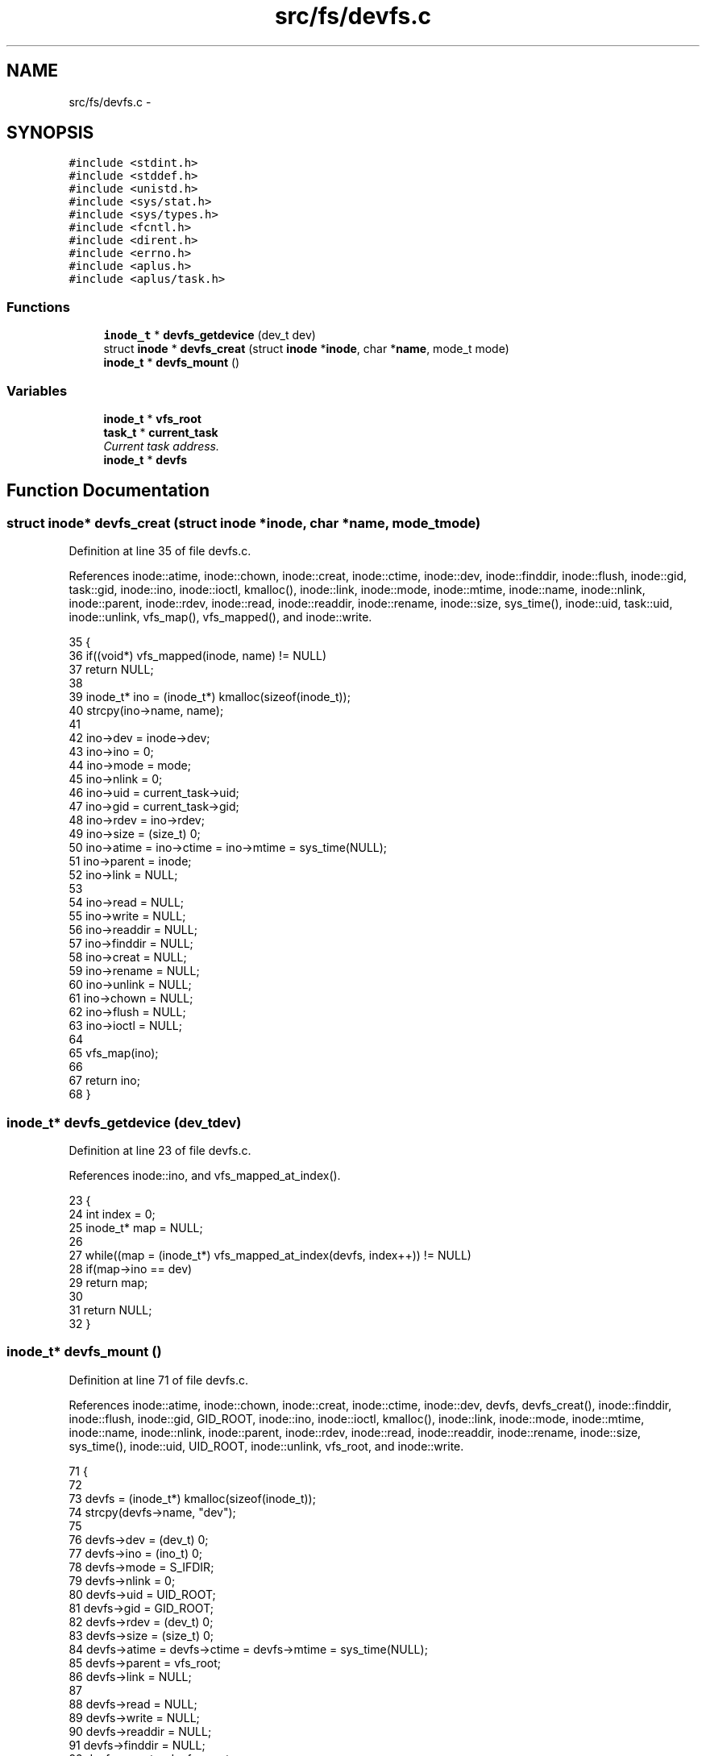 .TH "src/fs/devfs.c" 3 "Sun Nov 9 2014" "Version 0.1" "aPlus" \" -*- nroff -*-
.ad l
.nh
.SH NAME
src/fs/devfs.c \- 
.SH SYNOPSIS
.br
.PP
\fC#include <stdint\&.h>\fP
.br
\fC#include <stddef\&.h>\fP
.br
\fC#include <unistd\&.h>\fP
.br
\fC#include <sys/stat\&.h>\fP
.br
\fC#include <sys/types\&.h>\fP
.br
\fC#include <fcntl\&.h>\fP
.br
\fC#include <dirent\&.h>\fP
.br
\fC#include <errno\&.h>\fP
.br
\fC#include <aplus\&.h>\fP
.br
\fC#include <aplus/task\&.h>\fP
.br

.SS "Functions"

.in +1c
.ti -1c
.RI "\fBinode_t\fP * \fBdevfs_getdevice\fP (dev_t dev)"
.br
.ti -1c
.RI "struct \fBinode\fP * \fBdevfs_creat\fP (struct \fBinode\fP *\fBinode\fP, char *\fBname\fP, mode_t mode)"
.br
.ti -1c
.RI "\fBinode_t\fP * \fBdevfs_mount\fP ()"
.br
.in -1c
.SS "Variables"

.in +1c
.ti -1c
.RI "\fBinode_t\fP * \fBvfs_root\fP"
.br
.ti -1c
.RI "\fBtask_t\fP * \fBcurrent_task\fP"
.br
.RI "\fICurrent task address\&. \fP"
.ti -1c
.RI "\fBinode_t\fP * \fBdevfs\fP"
.br
.in -1c
.SH "Function Documentation"
.PP 
.SS "struct \fBinode\fP* devfs_creat (struct \fBinode\fP *inode, char *name, mode_tmode)"

.PP
Definition at line 35 of file devfs\&.c\&.
.PP
References inode::atime, inode::chown, inode::creat, inode::ctime, inode::dev, inode::finddir, inode::flush, inode::gid, task::gid, inode::ino, inode::ioctl, kmalloc(), inode::link, inode::mode, inode::mtime, inode::name, inode::nlink, inode::parent, inode::rdev, inode::read, inode::readdir, inode::rename, inode::size, sys_time(), inode::uid, task::uid, inode::unlink, vfs_map(), vfs_mapped(), and inode::write\&.
.PP
.nf
35                                                                          {
36     if((void*) vfs_mapped(inode, name) != NULL)
37         return NULL;
38         
39     inode_t* ino = (inode_t*) kmalloc(sizeof(inode_t));
40     strcpy(ino->name, name);
41     
42     ino->dev = inode->dev;
43     ino->ino = 0;
44     ino->mode = mode;
45     ino->nlink = 0;
46     ino->uid = current_task->uid;
47     ino->gid = current_task->gid;
48     ino->rdev = ino->rdev;
49     ino->size = (size_t) 0;
50     ino->atime = ino->ctime = ino->mtime = sys_time(NULL);
51     ino->parent = inode;
52     ino->link = NULL;
53     
54     ino->read = NULL;
55     ino->write = NULL;
56     ino->readdir = NULL;
57     ino->finddir = NULL;
58     ino->creat = NULL;
59     ino->rename = NULL;
60     ino->unlink = NULL;
61     ino->chown = NULL;
62     ino->flush = NULL;
63     ino->ioctl = NULL;
64     
65     vfs_map(ino);
66     
67     return ino;
68 }
.fi
.SS "\fBinode_t\fP* devfs_getdevice (dev_tdev)"

.PP
Definition at line 23 of file devfs\&.c\&.
.PP
References inode::ino, and vfs_mapped_at_index()\&.
.PP
.nf
23                                     {
24     int index = 0;
25     inode_t* map = NULL;
26 
27     while((map = (inode_t*) vfs_mapped_at_index(devfs, index++)) != NULL)
28         if(map->ino == dev)
29             return map;
30     
31     return NULL;
32 }
.fi
.SS "\fBinode_t\fP* devfs_mount ()"

.PP
Definition at line 71 of file devfs\&.c\&.
.PP
References inode::atime, inode::chown, inode::creat, inode::ctime, inode::dev, devfs, devfs_creat(), inode::finddir, inode::flush, inode::gid, GID_ROOT, inode::ino, inode::ioctl, kmalloc(), inode::link, inode::mode, inode::mtime, inode::name, inode::nlink, inode::parent, inode::rdev, inode::read, inode::readdir, inode::rename, inode::size, sys_time(), inode::uid, UID_ROOT, inode::unlink, vfs_root, and inode::write\&.
.PP
.nf
71                        {
72     
73     devfs = (inode_t*) kmalloc(sizeof(inode_t));
74     strcpy(devfs->name, "dev");
75     
76     devfs->dev = (dev_t) 0;
77     devfs->ino = (ino_t) 0;
78     devfs->mode = S_IFDIR;
79     devfs->nlink = 0;
80     devfs->uid = UID_ROOT;
81     devfs->gid = GID_ROOT;
82     devfs->rdev = (dev_t) 0;
83     devfs->size = (size_t) 0;
84     devfs->atime = devfs->ctime = devfs->mtime = sys_time(NULL);
85     devfs->parent = vfs_root;
86     devfs->link = NULL;
87     
88     devfs->read = NULL;
89     devfs->write = NULL;
90     devfs->readdir = NULL;
91     devfs->finddir = NULL;
92     devfs->creat = devfs_creat;
93     devfs->rename = NULL;
94     devfs->unlink = NULL;
95     devfs->chown = NULL;
96     devfs->flush = NULL;
97     devfs->ioctl = NULL;
98     
99     return devfs;
100 }
.fi
.SH "Variable Documentation"
.PP 
.SS "\fBtask_t\fP* current_task"

.PP
Current task address\&. 
.PP
Definition at line 35 of file sched\&.c\&.
.SS "\fBinode_t\fP* devfs"

.PP
Definition at line 20 of file devfs\&.c\&.
.SS "\fBinode_t\fP* vfs_root"

.PP
Definition at line 19 of file vfs\&.c\&.
.SH "Author"
.PP 
Generated automatically by Doxygen for aPlus from the source code\&.
